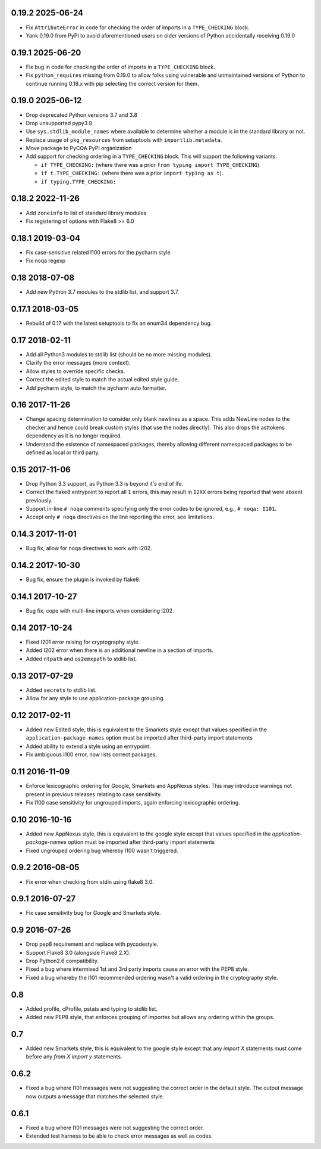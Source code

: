 0.19.2 2025-06-24
-----------------

* Fix ``AttributeError`` in code for checking the order of imports in a
  ``TYPE_CHECKING`` block.

* Yank 0.19.0 from PyPI to avoid aforementioned users on older versions
  of Python accidentally receiving 0.19.0

0.19.1 2025-06-20
-----------------

* Fix bug in code for checking the order of imports in a
  ``TYPE_CHECKING`` block.

* Fix ``python_requires`` missing from 0.19.0 to allow folks using
  vulnerable and unmaintained versions of Python to continue running
  0.18.x with pip selecting the correct version for them.

0.19.0 2025-06-12
-----------------

* Drop deprecated Python versions 3.7 and 3.8

* Drop unsupported pypy3.9

* Use ``sys.stdlib_module_names`` where available to determine whether a
  module is in the standard library or not.

* Replace usage of ``pkg_resources`` from setuptools with
  ``importlib.metadata``.

* Move package to PyCQA PyPI organization

* Add support for checking ordering in a ``TYPE_CHECKING`` block. This
  will support the following variants:

  * ``if TYPE_CHECKING:`` (where there was a prior ``from typing import
    TYPE_CHECKING``).

  * ``if t.TYPE_CHECKING:`` (where there was a prior ``import typing as
    t``).

  * ``if typing.TYPE_CHECKING:``

0.18.2 2022-11-26
-----------------

* Add ``zoneinfo`` to list of standard library modules
* Fix registering of options with Flake8 >= 6.0

0.18.1 2019-03-04
-----------------

* Fix case-sensitive related I100 errors for the pycharm style
* Fix noqa regexp

0.18 2018-07-08
---------------

* Add new Python 3.7 modules to the stdlib list, and support 3.7.

0.17.1 2018-03-05
-----------------

* Rebuild of 0.17 with the latest setuptools to fix an enum34
  dependency bug.

0.17 2018-02-11
---------------

* Add all Python3 modules to stdlib list (should be no more missing
  modules).
* Clarify the error messages (more context).
* Allow styles to override specific checks.
* Correct the edited style to match the actual edited style guide.
* Add pycharm style, to match the pycharm auto formatter.


0.16 2017-11-26
---------------

* Change spacing determination to consider only blank newlines as a
  space. This adds NewLine nodes to the checker and hence could break
  custom styles (that use the nodes directly). This also drops the
  asttokens dependency as it is no longer required.
* Understand the existence of namespaced packages, thereby allowing
  different namespaced packages to be defined as local or third party.

0.15 2017-11-06
---------------

* Drop Python 3.3 support, as Python 3.3 is beyond it's end of lfe.
* Correct the flake8 entrypoint to report all ``I`` errors, this may
  result in ``I2XX`` errors being reported that were absent
  previously.
* Support in-line ``# noqa`` comments specifying only the error codes
  to be ignored, e.g., ``# noqa: I101``.
* Accept only ``# noqa`` directives on the line reporting the error,
  see limitations.


0.14.3 2017-11-01
-----------------

* Bug fix, allow for noqa directives to work with I202.

0.14.2 2017-10-30
-----------------

* Bug fix, ensure the plugin is invoked by flake8.

0.14.1 2017-10-27
-----------------

* Bug fix, cope with multi-line imports when considering I202.

0.14 2017-10-24
---------------

* Fixed I201 error raising for cryptography style.
* Added I202 error when there is an additional newline in a section of
  imports.
* Added ``ntpath`` and ``os2emxpath`` to stdlib list.

0.13 2017-07-29
---------------

* Added ``secrets`` to stdlib list.
* Allow for any style to use application-package grouping.

0.12 2017-02-11
---------------

* Added new Edited style, this is equivalent to the Smarkets style
  except that values specified in the ``application-package-names``
  option must be imported after third-party import statements
* Added ability to extend a style using an entrypoint.
* Fix ambiguous I100 error, now lists correct packages.

0.11 2016-11-09
---------------

* Enforce lexicographic ordering for Google, Smarkets and AppNexus
  styles. This may introduce warnings not present in previous
  releases relating to case sensitivity.
* Fix I100 case sensitivity for ungrouped imports, again enforcing
  lexicographic ordering.

0.10 2016-10-16
---------------

* Added new AppNexus style, this is equivalent to the google style
  except that values specified in the `application-package-names`
  option must be imported after third-party import statements
* Fixed ungrouped ordering bug whereby I100 wasn't triggered.

0.9.2 2016-08-05
----------------

* Fix error when checking from stdin using flake8 3.0.

0.9.1 2016-07-27
----------------

* Fix case sensitivity bug for Google and Smarkets style.

0.9 2016-07-26
--------------

* Drop pep8 requirement and replace with pycodestyle.
* Support Flake8 3.0 (alongside Flake8 2.X).
* Drop Python2.6 compatibility.
* Fixed a bug where intermixed 1st and 3rd party imports cause an
  error with the PEP8 style.
* Fixed a bug whereby the I101 recommended ordering wasn't a valid
  ordering in the cryptography style.

0.8
---

* Added profile, cProfile, pstats and typing to stdlib list.
* Added new PEP8 style, that enforces grouping of importes but allows
  any ordering within the groups.

0.7
---

* Added new Smarkets style, this is equivalent to the google style
  except that any `import X` statements must come before any `from X
  import y` statements.

0.6.2
-----

* Fixed a bug where I101 messages were not suggesting the correct order in the
  default style.  The output message now outputs a message that matches the
  selected style.

0.6.1
-----

* Fixed a bug where I101 messages were not suggesting the correct order.
* Extended test harness to be able to check error messages as well as codes.
